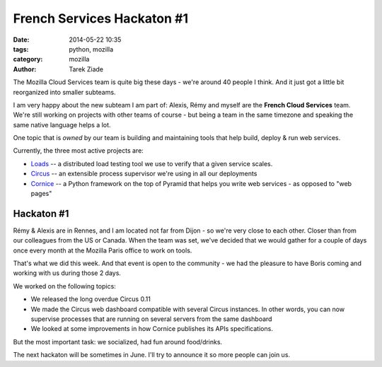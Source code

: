 French Services Hackaton #1
###########################

:date: 2014-05-22 10:35
:tags: python, mozilla
:category: mozilla
:author: Tarek Ziade

The Mozilla Cloud Services team is quite big these days - we're around 40
people I think. And it just got a little bit reorganized into smaller subteams.

I am very happy about the new subteam I am part of: Alexis, Rémy and myself
are the **French Cloud Services** team. We're still working on projects with
other teams of course - but being a team in the same timezone and speaking
the same native language helps a lot.

One topic that is *owned* by our team is building and maintaining tools
that help build, deploy & run web services.

Currently, the three most active projects are:

- `Loads <https://loads.readthedocs.org>`_ -- a distributed load testing tool we use to verify that a given
  service scales.
- `Circus <https://circus.readthedocs.org>`_ -- an extensible process supervisor we're using in all our deployments
- `Cornice <https://cornice.readthedocs.org>`_ -- a Python framework on the top of Pyramid that helps you write
  web services - as opposed to "web pages"


Hackaton #1
-----------

Rémy & Alexis are in Rennes, and I am located not far from Dijon - so
we're very close to each other. Closer than from our colleagues from the US
or Canada. When the team was set, we've decided that we would gather for
a couple of days once every month at the Mozilla Paris office to work on tools.

That's what we did this week. And that event is open to the community - we had the pleasure to have
Boris coming and working with us during those 2 days.

We worked on the following topics:

- We released the long overdue Circus 0.11
- We made the Circus web dashboard compatible with several Circus instances.
  In other words, you can now supervise processes that are running on several
  servers from the same dashboard
- We looked at some improvements in how Cornice publishes its APIs
  specifications.

But the most important task: we socialized, had fun around food/drinks.

The next hackaton will be sometimes in June. I'll try to announce it
so more people can join us.

